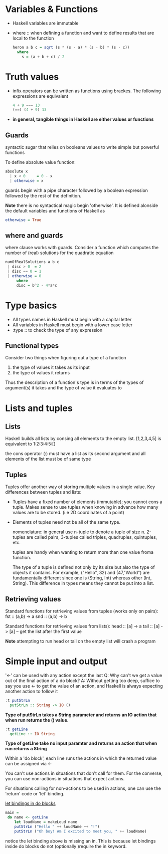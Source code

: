 * Variables & Functions
  - Haskell variables are immutable
  - where :: when defining a function and want to define results that are
             local to the function
             #+BEGIN_SRC haskell
               heron a b c = sqrt (s * (s - a) * (s - b) * (s - c))
                 where
                   s = (a + b + c) / 2
             #+END_SRC
* Truth values
  - infix operators can be written as functions using brackes. The following
    expressions are equivalent
    #+BEGIN_SRC haskell
      4 + 9 === 13
      (==) (4 + 9) 13
    #+END_SRC
  - *in general, tangible things in Haskell are either values or functions*
** Guards
   syntactic sugar that relies on booleans values to write simple but powerful
   functions
   
   To define absolute value function:
   #+BEGIN_SRC haskell
     absolute x
       | x < 0     = 0 - x
       | otherwise = x
   #+END_SRC

   guards begin with a pipe character followed by a boolean expression followed
   by the rest of the definition.

   *Note* there is no syntactical magic begin 'otherwise'. It is defined
   alonside the default variables and functions of Haskell as
   #+BEGIN_SRC haskell
     otherwise = True
   #+END_SRC

** where and guards
   where clause works with guards.
   Consider a function which computes the number of (real) solutions for
   the quadratic equation
   #+BEGIN_SRC haskell
     numOfRealSolutions a b c
      | disc > 0  = 2
      | disc == 0 = 1
      | otherwise = 0
          where
          disc = b^2 - 4*a*c
   #+END_SRC
             
* Type basics
  - All types names in Haskell must begin with a capital letter
  - All variables in Haskell must begin with a lower case letter
  - :type :: to check the type of any expression

** Functional types
   Consider two things when figuring out a type of a function
   
   1) the type of values it takes as its input
   2) the type of values it returns
      
   Thus the description of a function's type is in terms of the types of
   argument(s) it takes and the type of value it evaluates to
      
* Lists and tuples
** Lists
  Haskell builds all lists by consing all elements to the empty list.
  [1,2,3,4,5] is equivalent to 1:2:3:4:5:[]

  the cons operator (:) must have a list as its second argument and
  all elements of the list must be of same type
** Tuples
   Tuples offer another way of storing multiple values in a single value.
   Key differences between tuples and lists:
   - Tuples have a fixed number of elements (immutable); you cannot cons a tuple.
     Makes sense to use tuples when knowing in advance how many values are to be stored.
     (i.e 2D coordinates of a point)
   - Elements of tuples need not be all of the same type.

     nomenclature: in general use n-tuple to denote a tuple of size n. 2-tuples are called pairs,
     3-tuples called triples, quadruples, quintuples, etc.

     tuples are handy when wanting to return more than one value froma function. 

     The type of a tuple is defined not only by its size but also the type of objects it contains. 
     For example, ("Hello", 32) and (47,"World") are fundamentally different since one is
     (String, Int) whereas other (Int, String). This difference in types means they cannot
     be put into a list.

** Retrieving values
   Standard functions for retrieving values from tuples (works only on pairs):
   fst :: (a,b) -> a
   snd :: (a,b) -> b

   Standard functions for retrieving values from lists):
   head :: [a] -> a
   tail :: [a] -> [a] -- get the list after the first value

   *Note* attempting to run head or tail on the empty list will crash a program


* Simple input and output
  '<-' can be used with any action except the last
  Q: Why can't we get a value out of the final action of a do block?
  A: Without getting too deep, suffice to say you use <- to get the
     value of an action, and Haskell is always expecting another action
     to follow it
  
  #+BEGIN_SRC haskell
    :t putStrLn
      putStrLn :: String -> IO ()
  #+END_SRC
     *Type of putStrLn takes a String parameter and returns*
     *an IO action that when run returns the () value.*

  #+BEGIN_SRC haskell
    :t getLine
      getLine :: IO String
  #+END_SRC
     *Type of getLIne take no input paramter and returns*
     *an action that when run returns a String*

  Within a 'do block', each line runs the actions in which
  the returned value can be assigned via <-

  You can't use actions in situations that don't call for them.
  For the converse, you can use non-actions in situations that
  expect actions.
     
  For situations calling for non-actions to be used in actions,
  one can use the 'return' code or 'let' binding.

  _let bindings in do blocks_
  #+BEGIN_SRC haskell
main =
 do name <- getLine
    let loudName = makeLoud name
    putStrLn ("Hello " ++ loudName ++ "!")
    putStrLn ("Oh boy! Am I excited to meet you, " ++ loudName)
  #+END_SRC
  
  notice the let binding above is missing an in. This is because
  let bindings inside do blocks do not (optionally )require the 
  in keyword.

     
